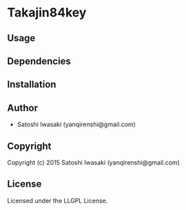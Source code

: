 * Takajin84key 

** Usage

** Dependencies

** Installation

** Author

+ Satoshi Iwasaki (yanqirenshi@gmail.com)

** Copyright

Copyright (c) 2015 Satoshi Iwasaki (yanqirenshi@gmail.com)

** License

Licensed under the LLGPL License.
